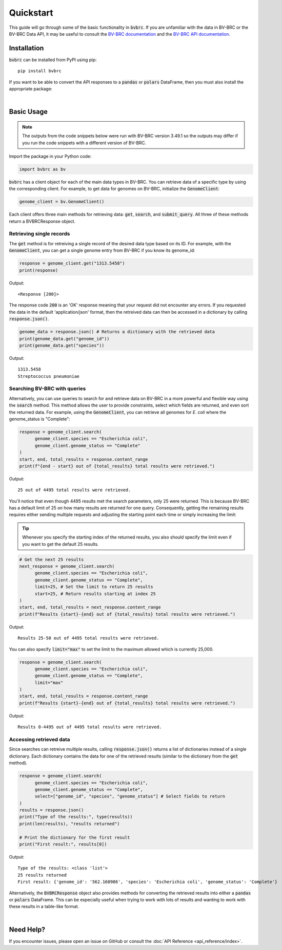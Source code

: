 Quickstart
==========

This guide will go through some of the basic functionality in :code:`bvbrc`. If
you are unfamiliar with the data in BV-BRC or the BV-BRC Data API, it may be
useful to consult the `BV-BRC documentation <https://www.bv-brc.org/docs/>`_ and
the `BV-BRC API documentation <https://www.bv-brc.org/api/doc/>`_.

Installation
------------

:code:`bvbrc` can be installed from PyPI using pip::

   pip install bvbrc

If you want to be able to convert the API responses to a :code:`pandas` or
:code:`polars` DataFrame, then you must also install the appropriate package:

|

.. tabs::

      .. tab:: pandas

            ::

                  pip install pandas

      .. tab:: polars

            ::

                  pip install polars

Basic Usage
-----------

.. note::

      The outputs from the code snippets below were run with BV-BRC version
      3.49.1 so the outputs may differ if you run the code snippets with a
      different version of BV-BRC.

Import the package in your Python code:

.. code-block:: python
      
      import bvbrc as bv

:code:`bvbrc` has a client object for each of the main data types in BV-BRC. You
can retrieve data of a specific type by using the corresponding client. For
example, to get data for genomes on BV-BRC, initialize the :code:`GenomeClient`:

.. code-block:: python

      genome_client = bv.GenomeClient()

Each client offers three main methods for retrieving data: :code:`get`,
:code:`search`, and :code:`submit_query`. All three of these methods return a
BVBRCResponse object. 

Retrieving single records
~~~~~~~~~~~~~~~~~~~~~~~~~

The :code:`get` method is for retreiving a single record of the desired data
type based on its ID. For example, with the :code:`GenomeClient`, you can get a
single genome entry from BV-BRC if you know its genome_id:

.. code-block:: python

      response = genome_client.get("1313.5458")
      print(response)

Output::
      
      <Response [200]>

The response code :code:`200` is an 'OK' response meaning that your request
did not encounter any errors. If you requested the data in the default
'application/json' format, then the retreived data can then be accessed in a
dictionary by calling :code:`response.json()`.

.. code-block:: python

      genome_data = response.json() # Returns a dictionary with the retrieved data
      print(genome_data.get("genome_id"))
      print(genome_data.get("species"))

Output::

      1313.5458
      Streptococcus pneumoniae

Searching BV-BRC with queries
~~~~~~~~~~~~~~~~~~~~~~~~~~~~~

Alternatively, you can use queries to search for and retrieve data on BV-BRC in
a more powerful and flexible way using the :code:`search` method. This method
allows the user to provide constraints, select which fields are returned, and
even sort the returned data. For example, using the :code:`GenomeClient`, you
can retrieve all genomes for *E. coli* where the genome_status is "Complete":

.. code-block:: python

      response = genome_client.search(
            genome_client.species == "Escherichia coli",
            genome_client.genome_status == "Complete"
      )
      start, end, total_results = response.content_range
      print(f"{end - start} out of {total_results} total results were retrieved.")

Output::

      25 out of 4495 total results were retrieved.

You'll notice that even though 4495 results met the search parameters, only 25
were returned. This is because BV-BRC has a default limit of 25 on how many
results are returned for one query. Consequently, getting the remaining results
requires either sending multiple requests and adjusting the starting point each
time or simply increasing the limit:

.. tip::

      Whenever you specify the starting index of the returned results, you also
      should specify the limit even if you want to get the default 25 results.

.. code-block:: python

      # Get the next 25 results
      next_response = genome_client.search(
            genome_client.species == "Escherichia coli",
            genome_client.genome_status == "Complete",
            limit=25, # Set the limit to return 25 results
            start=25, # Return results starting at index 25
      )
      start, end, total_results = next_response.content_range
      print(f"Results {start}-{end} out of {total_results} total results were retrieved.")

Output::

      Results 25-50 out of 4495 total results were retrieved.

You can also specify :code:`limit="max"` to set the limit to the maximum allowed
which is currently 25,000.

.. code-block:: python

      response = genome_client.search(
            genome_client.species == "Escherichia coli",
            genome_client.genome_status == "Complete",
            limit="max"
      )
      start, end, total_results = response.content_range
      print(f"Results {start}-{end} out of {total_results} total results were retrieved.")

Output::

      Results 0-4495 out of 4495 total results were retrieved.

Accessing retrieved data
~~~~~~~~~~~~~~~~~~~~~~~~

Since searches can retreive multiple results, calling :code:`response.json()`
returns a list of dictionaries instead of a single dictionary. Each dictionary
contains the data for one of the retrieved results (similar to the dictionary
from the :code:`get` method).

.. code-block:: python

      response = genome_client.search(
            genome_client.species == "Escherichia coli",
            genome_client.genome_status == "Complete",
            select=["genome_id", "species", "genome_status"] # Select fields to return
      )
      results = response.json()
      print("Type of the results:", type(results))
      print(len(results), "results returned")

      # Print the dictionary for the first result
      print("First result:", results[0])

Output::

      Type of the results: <class 'list'>
      25 results returned
      First result: {'genome_id': '562.160986', 'species': 'Escherichia coli', 'genome_status': 'Complete'}

Alternatively, the :code:`BVBRCResponse` object also provides methods for
converting the retrieved results into either a :code:`pandas` or :code:`polars`
DataFrame. This can be especially useful when trying to work with lots of
results and wanting to work with these results in a table-like format.

|

.. tabs::

      .. tab:: pandas

            .. code-block:: python

                  df = response.to_pandas()
                  print(df.head())

            |

            Output::

                      genome_id           species genome_status
                  0  562.160986  Escherichia coli      Complete
                  1  562.160987  Escherichia coli      Complete
                  2  562.160990  Escherichia coli      Complete
                  3  562.161161  Escherichia coli      Complete
                  4  562.161188  Escherichia coli      Complete

      .. tab:: polars

            .. code-block:: python

                  df = response.to_polars()
                  print(df.head())
            
            |

            Output::

                  shape: (5, 3)
                  ┌────────────┬──────────────────┬───────────────┐
                  │ genome_id  ┆ species          ┆ genome_status │
                  │ ---        ┆ ---              ┆ ---           │
                  │ str        ┆ str              ┆ str           │
                  ╞════════════╪══════════════════╪═══════════════╡
                  │ 562.160986 ┆ Escherichia coli ┆ Complete      │
                  │ 562.160987 ┆ Escherichia coli ┆ Complete      │
                  │ 562.160990 ┆ Escherichia coli ┆ Complete      │
                  │ 562.161161 ┆ Escherichia coli ┆ Complete      │
                  │ 562.161188 ┆ Escherichia coli ┆ Complete      │
                  └────────────┴──────────────────┴───────────────┘

Need Help?
----------

If you encounter issues, please open an issue on GitHub or consult the
:doc:`API Reference <api_reference/index>`.
